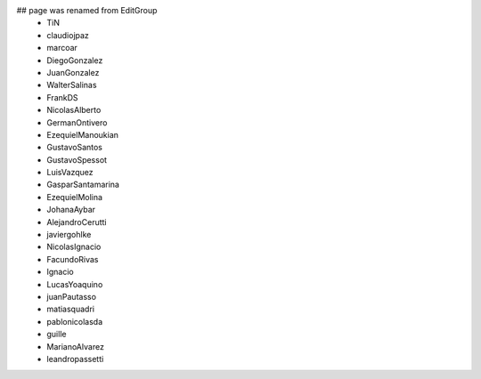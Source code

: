 ## page was renamed from EditGroup
 * TiN
 * claudiojpaz
 * marcoar
 * DiegoGonzalez
 * JuanGonzalez
 * WalterSalinas
 * FrankDS
 * NicolasAlberto
 * GermanOntivero
 * EzequielManoukian
 * GustavoSantos
 * GustavoSpessot
 * LuisVazquez
 * GasparSantamarina
 * EzequielMolina
 * JohanaAybar
 * AlejandroCerutti
 * javiergohlke
 * NicolasIgnacio
 * FacundoRivas
 * Ignacio
 * LucasYoaquino
 * juanPautasso
 * matiasquadri
 * pablonicolasda
 * guille
 * MarianoAlvarez
 * leandropassetti
